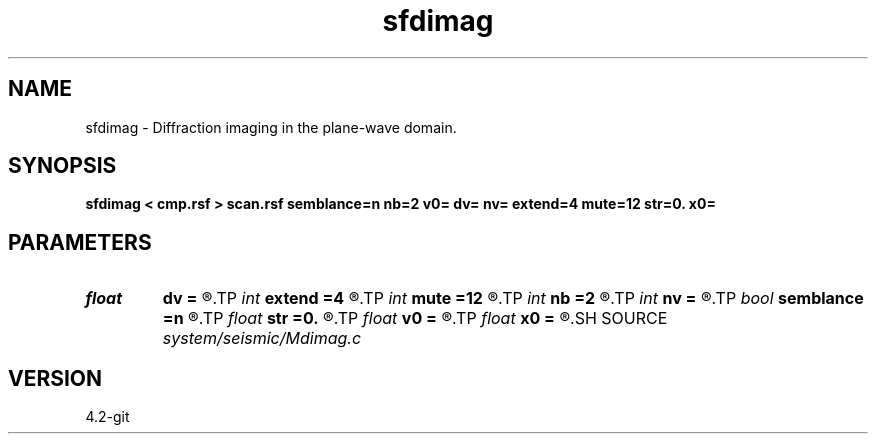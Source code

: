 .TH sfdimag 1  "APRIL 2023" Madagascar "Madagascar Manuals"
.SH NAME
sfdimag \- Diffraction imaging in the plane-wave domain. 
.SH SYNOPSIS
.B sfdimag < cmp.rsf > scan.rsf semblance=n nb=2 v0= dv= nv= extend=4 mute=12 str=0. x0=
.SH PARAMETERS
.PD 0
.TP
.I float  
.B dv
.B =
.R  
.TP
.I int    
.B extend
.B =4
.R  	trace extension
.TP
.I int    
.B mute
.B =12
.R  	mute zone
.TP
.I int    
.B nb
.B =2
.R  	semblance averaging
.TP
.I int    
.B nv
.B =
.R  
.TP
.I bool   
.B semblance
.B =n
.R  [y/n]	if y, compute semblance; if n, stack
.TP
.I float  
.B str
.B =0.
.R  	maximum stretch allowed
.TP
.I float  
.B v0
.B =
.R  
.TP
.I float  
.B x0
.B =
.R  
.SH SOURCE
.I system/seismic/Mdimag.c
.SH VERSION
4.2-git
